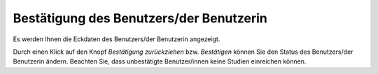 ========================================
Bestätigung des Benutzers/der Benutzerin
========================================

Es werden Ihnen die Eckdaten des Benutzers/der Benutzerin angezeigt.

Durch einen Klick auf den Knopf *Bestätigung zurückziehen* bzw. *Bestätigen* können Sie den Status des Benutzers/der Benutzerin ändern. Beachten Sie, dass unbestätigte Benutzer/innen keine Studien einreichen können.